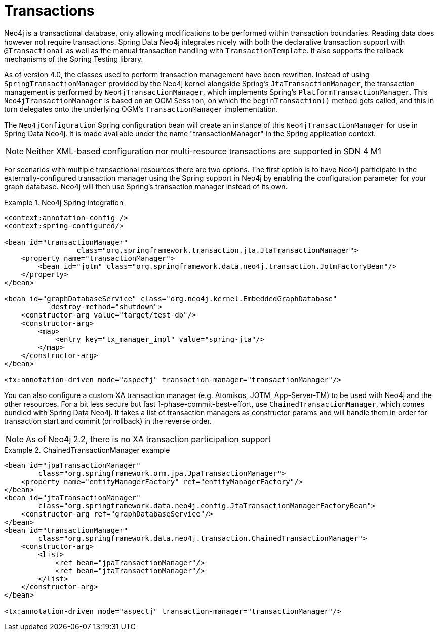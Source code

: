 [[reference_programming_model_transactions]]
= Transactions

Neo4j is a transactional database, only allowing modifications to be performed within transaction boundaries. Reading data does however not require transactions. Spring Data Neo4j integrates nicely with both the declarative transaction support with `@Transactional` as well as the manual transaction handling with `TransactionTemplate`. It also supports the rollback mechanisms of the Spring Testing library.

As of version 4.0, the classes used to perform transaction management have been rewritten.  Instead of using `SpringTransactionManager` provided by the Neo4j kernel alongside Spring's `JtaTransactionManager`, the transaction management is performed by `Neo4jTransactionManager`, which implements Spring's `PlatformTransactionManager`.  
This `Neo4jTransactionManager` is based on an OGM `Session`, on which the `beginTransaction()` method gets called, and this in turn delegates onto the underlying OGM's `TransactionManager` implementation.

The `Neo4jConfiguration` Spring configuration bean will create an instance of this `Neo4jTransactionManager` for use in Spring Data Neo4j.  It is made available under the name "transactionManager" in the Spring application context.

NOTE: Neither XML-based configuration nor multi-resource transactions are supported in SDN 4 M1

For scenarios with multiple transactional resources there are two options. The first option is to have Neo4j participate in the externally-configured transaction manager using the Spring support in Neo4j by enabling the configuration parameter for your graph database. Neo4j will then use Spring's transaction manager instead of its own.

.Neo4j Spring integration
====
[source,xml]
----
<context:annotation-config />
<context:spring-configured/>

<bean id="transactionManager" 
	         class="org.springframework.transaction.jta.JtaTransactionManager">
    <property name="transactionManager">
        <bean id="jotm" class="org.springframework.data.neo4j.transaction.JotmFactoryBean"/>
    </property>
</bean>

<bean id="graphDatabaseService" class="org.neo4j.kernel.EmbeddedGraphDatabase" 
	   destroy-method="shutdown">
    <constructor-arg value="target/test-db"/>
    <constructor-arg>
        <map>
            <entry key="tx_manager_impl" value="spring-jta"/>
        </map>
    </constructor-arg>
</bean>

<tx:annotation-driven mode="aspectj" transaction-manager="transactionManager"/>
----
====

You can also configure a custom XA transaction manager (e.g. Atomikos, JOTM, App-Server-TM) to be used with Neo4j and the other resources. For a bit less secure but fast 1-phase-commit-best-effort, use `ChainedTransactionManager`, which comes bundled with Spring Data Neo4j. It takes a list of transaction managers as constructor params and will handle them in order for transaction start and commit (or rollback) in the reverse order.

NOTE: As of Neo4j 2.2, there is no XA transaction participation support

.ChainedTransactionManager example
====
[source,xml]
----
<bean id="jpaTransactionManager"
        class="org.springframework.orm.jpa.JpaTransactionManager">
    <property name="entityManagerFactory" ref="entityManagerFactory"/>
</bean>
<bean id="jtaTransactionManager"
        class="org.springframework.data.neo4j.config.JtaTransactionManagerFactoryBean">
    <constructor-arg ref="graphDatabaseService"/>
</bean>
<bean id="transactionManager"
        class="org.springframework.data.neo4j.transaction.ChainedTransactionManager">
    <constructor-arg>
        <list>
            <ref bean="jpaTransactionManager"/>
            <ref bean="jtaTransactionManager"/>
        </list>
    </constructor-arg>
</bean>

<tx:annotation-driven mode="aspectj" transaction-manager="transactionManager"/>
----
====
